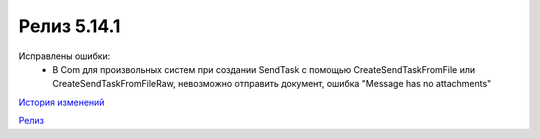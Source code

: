 Релиз 5.14.1
============

.. feed-entry::
   :date: 2017-02-21

Исправлены ошибки:
    - В Com для произвольных систем при создании SendTask с помощью CreateSendTaskFromFile или CreateSendTaskFromFileRaw, невозможно отправить документ, ошибка "Message has no attachments"

`История изменений <http://diadocsdk-1c.readthedocs.io/ru/dev/History.html>`_

`Релиз <http://diadocsdk-1c.readthedocs.io/ru/dev/Downloads.html>`_